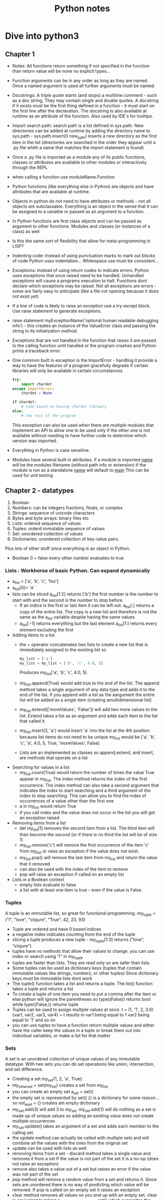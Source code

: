 #+TITLE: Python notes

* Dive into python3
** Chapter 1
+ Notes: All functions return something if not specified in the function than return value will be none
  no explicit types...
+ Function arguments can be in any order as long as they are named. Once a named argument is used all further arguments must be named.
+ Docstrings: A triple quote starts (and stops) a multiline comment - such as a doc string, They may contain single and double quotes. A docstring if it exists must be the first thing defined in a function - it must start on the first line after the declaration. The docstring is also available at runtime as an attribute of the function.  Also used by IDE's for tooltips.
+ Import search path: search path is a list defined in sys.path. New directories can be added at runtime by adding the directory name to sys.path - sys.path.insert(0 new_path) inserts a new directory as the first item in the list (directories are searched in the order they appear until a .py file whith a name that matches the import statement is found)
+ Once a .py file is imported as a module any of its public functions, classes or attributes are available to other modules or interactively through the REPL
+ when calling a function use moduleName.Function
+ Python functions (like everything else in Python) are objects and have attributes that are available at runtime.
+ Objects in python do not need to have attributes or methods - not all objects are subclassable. Everything is an object in the sense that it can be assigned to a variable or passed as an argument to a function.
+ In Python functions are first class objects and can be passed  as argument to other functions. Modules and classes (or instances of a class) as well
+ Is this the same sort of flexibility that allow for meta-programming in LISP?
+ Indenting code: Instead of using punctuation marks to mark out blocks of code Python uses indentation... Whitespace use must be consistent...
+ Exceptions: Instead of using return codes to indicate errors. Python uses exceptions that once raised need to be handled. Unhandled exceptions will cause a programs execution to halt. Functions dont declare which exceptions may be raised. Not all exceptions are errors - some are fairly easy to anticipate (like a file not opening because it does not exist yet)
+ If a line of code is likely to raise an exception use a try-except block. Use raise statement to generate exceptions.
+ raise statement myExceptionName('optional human readable debugging info') - this creates an instance of the ValueError class and passing the string to its initialization method.
+ Exceptions that are not handled in the function that raises it are passed to the calling function until handled or the program crashes and Python prints a traceback error.
+ One common built in exception is the ImportError - handling it provide a way to have the features of a program gracefully degrade if certain libraries will only be available in certain circumstances.
  #+BEGIN_SRC python
    try:
        import chardet
    except ImportError:
        chardet = None

    if chardet:
        # code based on having chardet librqary
    else:
        # the rest of the program
  #+END_SRC
  This exception can also be used when there are multiple modules that implement an API to allow one to be used only if the other one is not available without needing to have further code to determine which version was imported.
+ Everything in Python is case sensitive.
+ Modules have several built in attributes. if a module is imported __name__ will be the modules filename (without path info or extension) if the module is run as a standalone __name__ will default to __main__ This can be used for unit testing

** Chapter 2 - datatypes
1. Boolean
2. Numbers: can be integers fractions, floats, or complex
3. Strings: sequence of unicode characters
4. Bytes and byte arrays: binary files etc
5. Lists: ordered sequence of values
6. Tuples: orderd immutable sequence of values
7. Set: unordered collection of values
8. Dictionaries: unordered collection of key-value pairs.
Plus lots of other stuff since everything is an object in Python.
+ Boolean 0 = false every other number evaluates to true
*** Lists : Workhorse of basic Python. Can expand dynamically
   - a_list = ['a', 'b', 'c', 'foo']
   - a_list[0]= 'a'
   - lists can be sliced a_list[1:2] returns ['b'] the first number is the number to start with and the second is the number to stop before.
     - If an indice is the first or last item it can be left out: a_list[:] returns a copy of the entire list. The copy is a new list and therefore is not the same as the a_list variable despite having the same values
     - a_list[:-1] returns everything but the last element a_list[1:] returns every element excluding the first
   - Adding items to a list
     - the + operator concatenates two lists to create a new list that is immediately assigned to the existing list so
       #+BEGIN_SRC python
       my_list = ['a']
       my_list = my_list + ['b', 'c', 4.0, 5]
       #+END_SRC
       Produces my_list['a', 'b', 'c', 4.0, 5]
     - my_list.append(True) would add true to the end of the list. The append method takes a single argument of any data type and adds it to the end of the list. If you append with a list as the aargument the entire list will be added as a single item (creating amultidimensional list)
     - my_list.extend(['moreValues', 'False']) will add two more values to the list. Extend takes a list as an argument and adds each item to the list that called it.
     - my_list.insert(3, 'a') would insert 'a' into the list at the 4th position because list items do not need to be unique my_list would be ['a', 'b', 'c', 'a', 4.0, 5, True, 'moreValues', False]
     - Lists are an implemented as classes so append,extend, and insert, are methods that operate on a list
   - Searching for values in a list
     - my_list.count(True) would return the number of times the value True appear in my_list. The index method returns the index of the first occurrence. The index method can also take a second argument that indicates the index to start searching and a third argument of the index to stop searching. This can allow you to find the index of occurrences of a value other than the first one
     - a in my_list would return True
     - if you call index and the value does not occur in the list you will get an exception raised
   - Removing items from a list
     - del my_list[1] removes the second item from a list. The third item will then become the second (or if there is no third the list will be of size 1)
     - my_list.remove('c') will remove the first occurrence of the item 'c' from my_list or raise an exception if the value does not exist.
     - my_list.pop() will remove the last item from my_list and return the value that it removed
     - can also be used with the index of the item to remove
     - pop will raise an exception if called on an empty list
   - Lists in a Boolean context
     - empty lists evaluate to false
     - a list with at least one item is true - even if the value is False.
*** Tuples
A tuple is an immutable list, so great for functional programming. my_tuple = ("I", "love", "clojure", "True", 42, 23, 93)
+ Tuple are ordered and have 0 based indices
+ a negative index indicates counting from the end of the tuple
+ slicing a tuple produces a new tuple - my_tuple[1:3] returns ("love", "clojure")
+ tuples have no methods that allow their values to change. you can use index or search using "I" in my_tuple
+ tuples are faster than lists. They are read only so are safer than lists.
+ Some tuples can be used as dictionary keys (tuples that contain immutable values like strings, numbers, or other tuples) Since dictionary keys must be immutable lists dont work
+ The tuple() function takes a list and returns a tuple. The list() function takes a tuple and returns a list
+ To create a tuple of one item you need to put a comma after the item or else python will ignore the parentheses so type((False)) returns bool while type((False,)) returns tuple
+ Tuples can be used to assign multiple values at once. t = (1, '1', 2, 3.0)
  (var1, var2, var3, var4) = t results in var1 being equal to 1 var2 being equal to '1' and so on
+ you can use tuples to have a function return multiple values and either have the caller keep the values in a tuple or break them out into individual variables, or make a list for that matter

*** Sets
A set is an unordered collection of unique values of any immutable datatype. With two sets you can do set operations like union, intersection, and set difference.
+ Creating a set my_set{1, 2, 'a', True}
+ my_other_set = set(my_list) creates a set from my_list
+ you can create an empty set a_set = set()
+ the empty set is represented by set() {} is a dictionary for some reason... so not_a_set = {} creates am empty dictionary
+ my_set.add(3) will add 3 to my_set. my_set.add(1) will do nothing as a set is made up of unique values so adding an existing value does not create multiple occurrences
+ my_set.update() takes an argument of a set and adds each member to the calling set.
+ the update method can actually be called with multiple sets and will combine all the values with the ones from the original set
+ update can be used with lists as well
+ removing items from a set - discard method takes a single value and removes it from a set If the value is not part of the set it is a no-op (does not raise an exception)
+ remove also takes a value out of a set but raises an error if the value was not part of the set
+ pop method will remove a random value from a set and returns it. Since sets are unordered there is no way of predicting which value will be removed. If pop is called on an empty set it raises an exception
+ clear method removes all values so you end up with an empty set. clear is equivalent to taking a_set_with_some_values = set() which overwrites the previous values with an empty set
+ someValue in a_set return true if the value is in the set
+ a_set.union(b_set) returns a set with the values from both sets.(either set)
+ a_set.intersection(b_set) returns a set of the common values that are in both sets
+ a_set.difference(b_set) returns a  new set with elements that are members of a that are not in b
+ a_set.symmetric_difference(b_set) returns a new set that contain elements that were in exactly one of the sets.
+ a_set.issubset(b_set) returns true is all elements in a are also in b
+ b_set.issuperset(a_set) reverse of above
+ boolean value of an empty set is False, other sets (ones with at least one element) are True. Value of the elements does not matter.... so a set that contains the string False and nothing else will evaluate to true.
*** Dictionaries
- Unordered
- key value pairs.
- when a key is added it must also have a value
- optimized for using the key to find the value, but not good at finding the key when you know the value.
- Acts like a hash in Perl 5
**** Creating a dictionary
+ my_dict = {'server': 'db.diveintopython3.org', 'database': 'mysql'}
+ you can't look up keys from the value.
+ no predefined size limit you can add new key-value pairs and you can modify the value of an existing ey
+ you can't have duplicate keys
+ dictionaries are unordered
+ keys are case sensitive so User != user
+ Dictionaries values can be any datatype including other dictionaries.
+ dictionary keys are more restrictied they can be strings integers and a few other types. You can mix and match key types
+ len() gives you the number of keys in a dictionary
**** In a boolean context
+ empty dictionary is false
+ all others are true
*** None
None is a special constant - not the same as False
+ Comparing to anything other than None will return False
+ has its own datatype NoneType
+ You can assign None to any variable but you can not create other NoneType objects. All variables with the value of None are equal to each other
+ In a boolean context None is false and not None is true

** Chapter 3 Comprehensions
*** Detour - Working with Files and directories
Python comes with os module that contains functions for working with the filesystem, environment and processes. Python tries to have a unified API across all supported operating systems so that programs can


**** Working with Filenames and Directory names
os.path contains functions for manipulating file and directory names
- os.path.join will construct a pathname from one or more partial pathnames
- python will work out if you need forward or backslashes...
- os.path.expanduser() will expand ~ into the current users home directory Even on windows! It will not put a trailing slash on the path but the join() function will do that automatically when joining the filename to the path
- os.path.split(pathname) will take a path and return a tuple with the path and the filename. You can use multivariable assignment to assign the two parts of the filename to variables contained in a tuple.
- you can also use is.splitext that takes a filename and returns a tuple of the name and the extension.

**** listing directories
- the Python standard library also has a glob module to make it easier to get the filenames you need from a directory. use import glob to start using globs.

**** Getting File Metadata
Stuff like creation date, last modified, size.... Python uses the same API for every OS. You can access metadata without opening the file using myVar = os.stat('myFilename')  The os.stat() function returns an object with the different metadata.
+ To access the modification time use myVar.st_mime to get the time since Epoch. To convert this into a more convenient format use import time from the Python standard library. The time module contain functions to convert time formats as well as format time stamps into strings and for dealing with timezones. To convert from seconds since Epoch use time.localtime(myVar.st_mime) This will return a structure that tells you year month day hour minute second....
+ myVar
** Chapter 4 Strings

*** Other Common String Methods 4.5
Besides formatting there are a number of other methods for strings.
+ You can use triple quotation marks for multi-line strings
+ the splitlines() method takes a multi-line string and returns a list of strings. The carriage return at the end of each line is not included.
+ lower() method converts the entire string to lowercase
+ upper() yep
+ count() takes a string and returns the number of occurrences in the calling string.
+ example:
  #+BEGIN_SRC python
query = 'user=pilgrim&database=master&password=PapayaWhip'
a_list = query.

#+END_SRC
* Other Sources
** [[[[https://www.youtube.com/watch?v=qbLc5a9jdXo]]][Rest API]]
Commonly APIs use JSON - key value pairs much like an object it JS(where it
came from) or a dictionary in python. REST is representational state
transfer - requests over the web that are responded to with JSON. Allows back
end and front end to communicate. API provides better security so that front
end JS is not directly accessing the database. The API allows for the same
API to be used by different front ends. Modular approach allows changes to
the back end to be made without causing problems for the front end as long as
the back end maintains the same endpoints. By making only certain endpoints
public you can allow the public to consume certain services without exposing
the entire system to the public.
+ Different methods of requesting data from the server
- GET is used to retrieve data
- POST is used to write data to the server
- DELETE to delete stuff
- PUT used to update data? overlaps with POST
accronym CRUD (create, )

* Corey Schafer
** Unit testing
+
** Python oop
+
* [[https://youtu.be/JeznW_7DlB0][Tech with Tim OOP for beginners ]]
Tutorial that gets into more advanced elements of Python
+
* Data structures and Algorithms in Python
** Chapter 1
+ an alias can be created by assigning a second identifier to an object. Because identifiers behave like pointers if a change is made through one identifier than it will be apparent when using the other alias. If one of the names is assigned to another value using an assignment statement it will break the alias and the identifier will point to the new object. So temp = 98.6, other = 98.6 temp = temp +1, temp now = 99.6 but other = 98.6
**** the bool class
+ methods that return information about an object without changing it state ar known as accessors. Methods that do change the state of an object are known as mutators or update methods
+ creating a new instance of a class is instatiation. This can be done by calling a constructor method. Many built in classes have support for a literal for for designating a new instance temp = 9.8 creates a float. 9.8 is a literal form. A function or method can return an instance of a class
+ Python supports both traditional function calls myfunc(my, param) as well methods called through dot notation
*** 1.2.3 Python's Built in Classes

|-----------+-------------------------------------+-----------|
| Class     | Description                         | Immutable |
|-----------+-------------------------------------+-----------|
| bool      | Boolean Value                       | Yes       |
| int       | integer                             | Yes       |
| float     | floating point                      | yes       |
| list      | ordered list                        | no        |
| tuple     | immutable ordered list              | Yes       |
| str       | list of characters                  | yes       |
| set       | unordered grouping of unique values | no        |
| frozenset | immutable form of set               | yes       |
| dict      | associative mapping                 | no        |

+ bool - usually created in literal form.
+ int and float

* Python for Everybody - I can at least get credit for doing this
+ Assignments and badges from webpage. Coursera course!
+ Is based on how to think like a computer scientist but with a focus on data analysis rather than more general programming. I can probably combine this with dive into Python to get a decent intro course. Will also need scripting stuff for the devops....
** Chapter 1
+ Computers are good at tasks that people are not - like crunching data, repeating simple steps identically etc. Computers are extremely literal, programming requires being precise to avoid syntax errors. Luckily things like LSP exist to warn me when there is a problem.
+ Hardware architecture: I know this stuff already
+ Python as a language: Designed to be easy to read, very popular.

** Chapter 2
+ constants - variables that don't change. 
+ You can't use reserved words.
+ listen to video lectures and do online exercises

** Chapter 3
+ Logical operators - and, or, not. Conditional execution: simplest is the if statement. Boolean expression after the if statement is called the condition. The if statement is ended with a colon (:) lines that are part of the statement are indented.
+ Nested conditions can get hard to read - using compound statements with logical operators like and or or...
+ Exceptions: unhandled exceptions will cause a script to halt...
+ conditional execution structure called try / except handles areas like user input that may need to deal with error causing or unexpected results.
+ the except block is only executed in case of an error

#+BEGIN_SRC python

inp = input('Enter Fahrenheit Temperature:')
try:
    fahr = float(inp)
    cel = (fahr - 32.0) * 5.0 / 9.0
    print(cel)
except:
    print('Please enter a number')
#+END_SRC

+ the interpreter jumps to the except block if an error is encountered while executing the try block. Called catching rather than handling the exception
+ Logical expressions are evaluated fri left to right. In expressions that use the and operator if the first statement evaluates to false the second statement is not checked. When evaluation of a compound statement is stopped before all component's are checked it is called short-circuiting the evaluation.
+ Short-circuiting can be used to create guardian patterns. By placing a statement that will evaluate to false for values that would cause issue (divide by 0) first in an and statement the evaluation that would cause an error is never done.
+ 3.9 Debugging: tracebacks provide information on the cause of the error including what the type of error and where it occurredi.
+ Notes from watching the lecture - I need to get better at paying attention to indentation. I still have issues when looking at python code blocks. Use 4 space indentation. I need to make sure that I have tabexpand set.
+ Multiway branching - elif checks the conditions in the order that they appear. If a true condition is reached the subsequent conditions will not be checked and python will exit the condition code block.

** Chapter 4 Functions
+ Python comes with a set of built in functions including max, min, len - all of which work on a set of values. The names of built in functions should be treated as keywords.
*** Conversion functions
+ int will try to turn a value into an integer or it will raise an error. If used on a float it will truncate the number and return the value that is before the decimal point.
*** Math functions
+ Python include a math module that can be imported (import math) the functions and variables in the module can be accessed through dot notation (math.log10(), math.pi)
*** Random Numbers
+ actual random numbers are hard to generate. random module produces pseudo-random numbers random.random() produces a pseudo-random number between >= 0.0 and < 1.0
+ random.randint(low high) produces an integer between low and high (inclusive)
+ random.choice selects an element from a sequence of values.
+ random also contains functions to generate values from common distributions
*** Adding function
+ function definitions start with def keyword
+ name can contain letters numbers and some punctuation marks. First character can not be a number.
+ First line is the header, followed by the body.Header ends with : the body is indented - convention is usually 4 spaces (Alphabet uses 2 space indentation)
+ Defining a function creates a variable of the same name of type function.
+ Functions need to be defined before they are called
*** Flow of execution
+ Execution always begins with the first statement of the progrsm and procedes from top to bottom. Function definitions create the function but statements inside the function are not executed until the function is called (that is why if a local var is defined with the same name as a global var inside a function, trying to call the variable before the local declaration does not go to the global definition but instead produces an error.)
*** Parameters and arguments
+ inside a function arguments are assigned to local values called parameters
  if in the function call an expression is used as an argument it is evaluated before the function is called and assigned to the parameter
+ void functions (that dont specify a return value) return the value of None of type NoneType
*** Notes from the videos
+ Advantages of functions - store and reuse
+ new keyword def.
+ return without a parameter ends the function (like break ends a loop)
+


** Chapter 5 - Iteration
*** While statement
+ the value of the variable used to determine if the loop is finished should be updated in the while block (or else the loop will never exit) The variable that is changed each time the loop runs is called the iteration variable. A infinite loop with a break statement that is executed when some condition is reached in the middle of the loop (user input for instance)
+ continue statement skips to the next iteration without finishing the body of the loop
*** For loops
+ used when there is a list of items to iterate over or other defined number of iterations to run.
+ called a definite loop instead of an indefinite loop like the while statement
*** Loop patterns
+ Counting and summing
  #+BEGIN_SRC python
    count = 0
    for itevar in [3, 41, 12, 9, 74, 15]:
        count = count + 1
    print('Count: ', count)
   #+END_SRC
   This prints out a count of the number of items in the list. Note that in a for loop the iteration variable does not need to be used in the loop body
*** Notes from video lectures
+ for loop is a definite loop - the number of iterations is known before the loop starts.
**** Solving problems with loops
+ for things in data - look for or do something to each item in data. Do something with the results
+ compare and update a variable for each item in data (largest_so_far)
+ like moving a window across the array and writing something down at each stop
+ updating a counter for each item in the data - wouldnt this be the same as taking the size of an array or something?
+ keeping a total by adding each value to a variable with both a count and a total you have the average
+ filtering in a loop. having a conditional that triggers if the value for an item in the data being iterated over meets some criteria. Also can use a boolean that is changed if some value is found/condition met (or use a function to return the triggered state)
+ None type. None is a constant, can be used to indicate that a variable has not had a value assigned to it yet.
+ is (or is not) operator can be used to see if a variable is set to None. Sort of like the == checks for type an value, stronger, use with booleans and None to avoid confusion

** Chapter 6 - Strings 
+ Individual characters from a string can be accesed using bracket notation. Index starts at 0...
+ len(myString) returns the length of the string as an integer. Because the index starts at 0 the last character is myString[len(myString-1)] or use negative indices to count backwards from the end.
+ Going through each character in a string is called traversal
  #+BEGIN_SRC python
   index =0
   while index < len(fruit):
     letter = fruit[index]
     print(letter)
     index = index + 1
   #+END_SRC
   This prints out each letter in turn on its own line.

+ empty string is represented by '' and is length 0
+ You can't use someString[someIndex] on the left of an assignment operator to change the character at that location
+ ?Can strings be changed? I assumed that you needed to create a new string and then it could be assigned to the name of the old string.... 'str' obect does not support item assignment... strings are immutable 
*** String methods
+ comparison operator can be used to put words in alphabetical order. NOTE: All uppercase letters come before the lowercase letters. To compare words without error it is usual to convert them into a common format - often all lowercase before performing the comparison. 
+ Strings are objects and therefore have methods that are built into the object and are available to each instance
+ Python function dir lists available methods for an object. Type function shows the type of an object
+ methods are called by appending the method name to the object using dot notation. This is called invoking the method 
+ The in operator is a boolean operator that takes two strings and return True if the first appear as a substring in the second.
+ Python dir function lists the methods available for an object
+ type function shows the type of an object
+ help gets simple documentation on a method.
+ python.org is a more complete source of documentation.
+ the find method finds the index of a substring in a string. Can also use a second argument to indicate where the search should start.
+ strip method removes white space characters such as space tab and newline.
+ myString.startswith('someString') returns True if myString starts with someString
+ line.lower().startswith('h') will return True if the string line starts with h or H
*** Parsing Strings
Finding and copying a portion of a string
+ to find the domain portion of an e-mail in a string - step 1 find the @ sign. Step 2 find the first space after the @ sign. Step 3 copy the string from 1 further than the @ to one before the space.
+ Documentation for the find method Finding and copying a portion of a string
  + to find the domain portion of an e-mail in a string - step 1 find the @ sign. Step 2 find the first space after the @ sign. Step 3 copy the string from 1 further than the @ to one before the space.+ Documentation for the find method https://docs.python.org/library/stdtypes.html#string-methods
*** Format operator
+ the format operator % lets you use variables in the construction of strings. When % is applied to integers it is the mod operator but when the first operand is a string the % is the format operator.
+ The first operand is the format string which contains format sequences that specify how the second operand is formatted. The output is a formatted string - the format sequence %d means that the second operand should be formatted as an integer (the d stands for decimal) '%d' % my_int produces a string of the integer in my int
+ To format a sentence you can include the format sequence in a string.
  #+BEGIN_SRC python
  my_int = 42
  print('I have spotted %d camels.' % camels)
  #+END_SRC
+ If there are multiple format sequences in a string the second argument needs to be a tuple. Each format sequence is matched with an element in order. The number and type of the elements in the tuple must match the format sequence. %g is use to format floats and %s is used to format strings
  #+BEGIN_SRC python
  print('In %d year I have spotted %g %s.' % (3, 0.1, 'camels'))
  #+END_SRC
+ more info https://docs.python.org/library/stdtypes.html#printf-style-string-formatting
*** Debugging
+ When designing a program it is important to think of all the things that could go wrong and what possible inputs the user will try to use to crash the program.
+ When using an if statement to check what the first character is it is important to deal with blank lines. if userInput[0] == 'something' will produce an error if userInput is empty. One way is to use useInput.startswith('something') which will return False if the string i empty.
+ Gaurdian patterns - if the first part of a statement with an and operator is False the second part is never evaluated. This can be used to prevent errors
  #+BEGIN_SRC python
  if len(line) > 0 and line[0] == '#':
  #+END_SRC
  will not produce errors from line[0] trying to evaluate an empty string because the python interpreter will stop evaluating the compound statement when len(line) > 0 evaluates to false
*** Notes from video lecture
Strings have indexes just like arrays lists, tuples. Indexes can be calculated values. If you try to index past the size of a string you get an error (some methods handle this better than others). Last element is len(someString) - 1.
+ Looping through strings - used to look for or count something. Can write the loop to count based on the result of the length method. Using a for loop is the preferred approach, unless you need the index(iteration variable) for something else.
  #+BEGIN_SRC python
  for letter in string:
      print(letter)
  #+END_SRC
  will print out the letters in string just like
  #+BEGIN_SRC python
  index = 0
  while index < len(string):
      letter = string[index]
      print(letter)
      index = index + 1
  #+END_SRC
+ you can do all the iteration stuff like looking for a value or counting the number of occurrences or find the largest or smallest value
+ the in operator - the iteration variable (letter) iterates through the sequence. The block of code is executed once for each value in the sequence. The iteration variable moves through all the values in the sequence.
+ the in expression is also a logical expression that returns True or False and can be used in an if statement.
  #+BEGIN_SRC python
  fruit = 'banana'
  'n' in fruit
  # will return True
  'm' in fruit
  # will return False
  #+END_SRC
**** String functions
Strings have a bunch of built in functions that I should probably study
Many of these functions return an altered string. Because strings are immutable the content of the strings is not changed
**** Video part 2 slicing strings
+ If you omit either of the end point from a string slice it will assume you
mean either the beginning or the end of the string. 
 
** Chapter 7 Files
*** Notes From video
+ Text files can be thought of as a sequence of lines. 
+ To open a file we use:  handle = open(filename, mode) - filename is a
string, mode will be r to read from the file or w to write to the file
+ If the file does not exist you get an error. 
+ newline character represented by \n this is considered one character (like
all of the escape codes.
+ It is also possible to read the content of a file one character at a time but this is a less common approach than reading the file line by line.
+ When reading from a file the line will include whitespace and the newline character
+ To itterate through a file by line use a for loop.
  afile = open('myfile.txt')
  count = o
  for somevar in afile:
      count = count + 1
  print('the line count is:' count)
+ It is possible, though not necessarily a good idea, to read an entire file into a string - newline characters and all.
  fhand = open('smallfile.txt')
  bigstring = fhand.read()
+ Searching through a file. In this case we are searching through an mbox file for all the lines that begin with From: (indicating the beginning of a new e-mail) ?how efficient is this?
  fhand = open('mbox-short.txt')
  for line in fhand:
      if line.startswith('From:') :
        print(line)
+ this will print out blank lines between each line as the print statement will append a newline to the line from the file that already ends with a newline
+ As these extra newlines and extra whitespace is a common problem we can use strip() and rstrip() that removes whitespace from the end of the string.
+ A slightly different way to structure the same thing
  #+BEGIN_SRC python
#!/ur/bin python3

fhand = open('mbox-short.txt')
for line in fhand:
    line = line.rstrip()
    if not line.startswith('From:') :
        continue
    print(line)

#+END_SRC
This way of writing it works if you want to do one or two things or simply skip some lines and then will have a big block of code acting on the lines that match your criteria...
+ Using in to select lines - We can look for a substring anywhere in a line using in. This example will print out all of the lines that contain a gmail address.
   #+BEGIN_SRC python
#!/ur/bin python3

fhand = open('mbox-short.txt')
for line in fhand:
    line = line.rstrip()
    if not '@gmail.com' in line :
        continue
    print(line)

#+END_SRC
+ the open() function takes a string as a parameter. You can get the string to use as the target filename from input or another file. As this will cause an error if the file does not exist in the working directory or the permissions on the file do not allow for the operation we are trying it is best to use some form of gatekeeping to prevent the program from ending with a traceback.

+ One simple way is to use a try and except block.

+ quit() ends a program without an error code

+ This basic pattern of opening a file and reading lines, removing whitespace, will be in almost every program.
*** 7.1 Persistence
+ When we open a file with myfilevar = open('afilename') open return a file handle object that allows us to perform file operations
+ if the file does not exist the operation will fail with a traceback
+ A text file can be considered a series of lines with the end of each line indicated by a newline character (\n in python) \n
+ to load an entire file into memory using the fhandle.read() function. Actually the read function can be used to return a specified number of bytes, the default of - return the whole file. Also it apparently can't be run on the same file handle twice.
+ using the find method to find lines
  #+BEGIN_SRC python
#!/ur/bin python3

fhand = open('mbox-short.txt')
for line in fhand:
    line = line.rstrip()
    if line.find('@gmail.com') == -1: continue
    print(line)

#+END_SRC

*** Writing files
+ fout = open('filename.txt', 'w')
+ if the file already exists opening it with the w option will overwrite the file....
+ might be a good idea to put checks in before opening a file this way to make sure that the file does not already exist.
+ fout.write(astring) will write astring to the file opened with fout and will return the number of characters written.
+ You can cal write again and it will append to the end of the text already writen (it is opening the file in write mode that deletes the previous file)
+ We need to make sure to manage the end of line and insert newline characters where appropriate. The write method does not automatically end the string it is writing to the file with a newline ?DOES IT INSERT A SPACE?
+ To make sure that all changes are written to disk we need to explicitly close the file with fout.close(). It is probably a good idea to do the same with files opened for reading, though since Python will do so when the program ends it is sometimes ommited.
+ If there is an issue with whitespace we can use the repr(badstring) function to see what is going on. It will print out a string with things like tabs and newline represented by escape sequences so we can see what is going on with the non printing characters.
+ Some OSs use characters other than \n for newline. I am fairly sure M$ use \r....
+ May need to convert or have some sort of a function to clean up the format if I am moving between OSs

** Chapter 8 - Lists
*** Notes from Video Part 1
+ Data structures are an important part of making an algorithm work. A
datastructure is  a collection of values. Different datastructures provide
different ways that the values are related and different built in ways to
perform operations on the values.
+ Lists can contain values of different types.
+ Lists can contain other lists.
+ for loops (definite loops) are used with lists
+ To access the elements of a list we use the index of the value starting
from 0
+ lists are mutable - unlike strings and tuples you can change the value
contained at a particular index. This can make lists more flexible but also
slower than some other data types
+ list.len() will return the number of items contained in a list
+ the range(x) returns a list starting from 0 with x number of items. This is 
often used in conjunction with len() to construct loops. For instance if you
have a list of names you want to send greetings to -
#+BEGIN_SRC python

for i in range(len(friends)) :
    friend = friends[i]
	greet(friend)
#+END_SRC
+ this use of range and length lets you keep track of the index as you
iterate through the loop and use the value for whatever you need. An example
is in the script to retry a call to a system resource that waits between
calls for a time dependent on how many times it has already tried. 
*** Notes from video part 2
+ Concatinating lists using + . Using the plus operator we can create a new
list that consists of the values of a list appended to the values of a second
list. listc = lista + listb
+ Slicing: list[x:y] x is the first element to include, y is the first
element to exclude. If you omit either number it will use either start from
the first element or include the last element.
+ list methods: there are a whole bunch of list related methods. It is
probably worth spending time reading up on the documentation as none of the
courses spend enough time on this
  - append: mylist.append(x) will add the value of x to the end of the list
  - creating an empty list: stuff = list() , this calls on the constructor
  class, it is also possible to use [  ]
  -  Python provides two operators that let you check if items are in a list.
  The in operator returns true if the value before the in is an element of
  the list so 9 in numbers would return true if the number 9 was an element
  of the list numbers. Also has a not in operator that returns true if the
  value before the not in is not in the list
  - Lists are in order and can be sorted with the sort method. It will try to
  arrange the items in the list in some sort of order. Lists are mutable so
  this will change the order of the items in place
  - There are various built in functions for lists like len, max, min, and
  sum These can be combined in various ways to do many of the tasks that I
  would usually need to write a function to do in another language. Some of
  these are not built into lists but rather take lists as an argument (so
  function notation rather than dot notation like the methods for the string
  class)
  - In some cases using a list rather than a loop to average a bunch of
  numbers is faster, but it takes more memory and may not scale well.
*** Notes from Video Part 3
+ Strings and lists. Often used in conjunction. Use similar notation.
+ The split function (myString.split()) and returns a list of strings. (Can also be used with a delimiter to work with CSV files. Defaults to whitespace to split if you do not specify a delimiter
+ Once you have split a string into a list you can easily traverse each word with a loop. Can also be one with the find method and using : to slice but that is harder for most people
+ when splitting by a character other than empty spaces the split function is not as clever - if there are 3 semicolons in a row it will create 3 empty items in the list while 3 blank spaces would be treated as a single space.
+ when extracting data from a text file you may need to use multiple splits one after another.
*** Lists Files and Guardian Patterns
+ when you encounter a bug it can be difficult to tell exactly what was going on that caused the problem. By inserting a print statement right before the line where the error occurred to indicate the values of key variables it can be easier to see what caused the issue
+ A guardian pattern keeps code that might cause issues from being executed. For instance if you are reading through a file checking each line for a word making sure that blank lines that trying to check the content of would cause an index out of bounds error (because a blank line has no words to check).
+ Guardian patterns can be used in a compound statement
  if len(wds) < 3 or wds[0] != 'From' :
      continue
  the order is important as the guardian pattern needs to short circuit the part of the evaluation that could cause an error.

*** A list is a sequence -
+ Several ways to create new lists - simplest is to enclose an element(s) in square brackets.
+ elements of a list do not need to be of the same type.
+ objects like lists can be elements of a list - this is how to create a multidimensional/nested list
+ to create an empty list []
+ a list can be assigned to a variable even = [0,2,4,6,8]
+ lists are mutable, you can access a list element by its index (position starting from 0)
+ integer expressions can be used as indecencies
+ attempting to access an element that does not exist is an IndexError
+ negative values count back from the end of the list
+ the in operator works on lists

*** Traversing a list

+ Most commonly done with a for loop for somevar in mylist: if you only need to read the elements of the list.
+ If you intend to do things with the elements you will need to use:

  for i in range(len(mylist)):
      mylist[i] = somethingelse

+ the range function returns a list from 0 to n-1 where in this case we are using len(mylist) as n

+ a for loop over an empty list never executes the code in the body

+ a nested list counts as a single element no matter how many elements it has (it is a single object)
*** List operations
+ The + operator concatenates lists
+ The * operator repeats a list the given number of times
+ The slice operator works on lists like it does on strings
*** List Methods
+ append adds a new element to the end of the list
+ extend takes a list as an argument and appends all of the elements
+ sort arranges the elements of a list from low to high *I need to look up how this handles different datatypes*
+ Most list methods are void - because lists are mutable they modify the list n place and return None. So t = t.sort() will give you t = [None]
*** Deleting elements
+ if you know the index of the item you can use pop. Pop modifies the list and returns the list element being removed. If used with no argument it will remove the last element.
+ del removes an item and does not return anything del mylist[someindex]
+ If you know the element you want to remove but not the index you can use myList.remove(element) the remove method returns None
+ the del method works with slicing so del myList[2:4] would remove the 3rd and 4th element of myList
*** Lists and Functions 8.8
built in functions that can be used on lists:
+ len(myList) returns the number of elements
+ max(myList) returns the largest element (look into how this function handles mixed types)
+ min(myList) returns the smallest element
+ sum(myList) returns the sum of the elements (look into how this handles non-numeric and mixed types) *answer* only works on numeric types. The other functions will work on other types that can be compared.
+ sum and len can be combined to get the average of a list. Using this method to calculate the average of a list of numbers should be more efficient than running the calculations inside a loop.
*** Lists and Strings 8.9
In Python a list of characters is not a string (dive into Python3 section on character encoding covers this in some detail) [[*Chapter 4 Strings]]
+ To convert from a string to a list of characters myList = list(myString) because list is the name of a built in function it should not be used as a variable; also l (lower case L) looks like a 1 (one) it is not a good idea to use them in situations where they might be confused
+ to break a string into words use the split method. This allows you to use the index of the list of individual words to access a perticular word. myString.split(delimiter) will split based on the character passed to the method as delimiter
+ join takes a list of strings and concatenates the elements. Join is a string method so it is invoked on the delimiter with a list of strings passed to it as an argument: delimiter = ' '; delimiter.join(myListofStrings) You can pass an empty string "" to join the string with no seperating character
*** Parsing Lines 8.10
Often when reading a line from a file or other source of data we will want to extract some element from the line. Usually we want to split the string so we can iterate over the elements of the string.  \
#+BEGIN_SRC python
fhand = open('mbox-short.txt')
for line in fhand:
    line = line.rstrip()
    if not line.tartswith('From '):continue
    words = line.split()
    print(words[2])

#+END_SRC

*** Objects and Value 8.11
If two variables have the same value we can use the is operator: a is b, this will return True if the variables both point to the same object and False if they just happen to have the same value. If you assign to variables the same string they will refer to the same object (strings are immutable, so while you can change one variable to point to some other value it is not possible to modify the string the variable points to) if you assign to variables to lists with the same set of values Python will create 2 lists that are equivalent but not identical.
*** Aliasing 8.12
The association between a variable and an object is a reference. If you want two variables to refer to the same list you can use a = [1, 2, 3, 4] and b = a. In this case because the list has more than one reference we say that the object is aliased. In this case because both a and b refer to the same object any changes to a will also change b. /Aliasing mutable object is an error prone way of writing code/ With string and other immutable objects (like tuples) aliasing is not a problem.
*** List Arguments 8.13
When a list is passed to a function the function gets a reference to the list and can make changes to the list (scope issue) Both the parameter in the function and the variable in the calling block will point to the same object. A variable used in the function - even if it has the same name as the parameter - will not be the same though. So if you have a function
#+BEGIN_SRC python
def bad_delete(t):
    t = t[1:]
#+END_SRC
will not change the value of t or the list it refers to outside of bad_delete as the slice operator return a new list that the new variable t points to. Using t.pop(0) should alter the list t refers to outside of the function. A better option than that would be to write a function that returns a new list.
Because of this it is important to be aware of how operators and methods deal with lists. Some of them return a new list while others make changes to the list. As an example the append method modifies a list(and returns None) but the + operator creates a new list. *See the notes I made on list methods in the dive into python3 section*
*** Debugging 8.14
Mutable objects can create strange behaviors when used without understanding how they might change at runtime.  \
**** Common Pitfalls
1. Most list methods modify the argument and return None. This behavior is opposite of the way similar methods work on strings and tuples. So if you try something like myString = myString.sort() you will end up with myString == None
2. Because there are several different ways to do common list operations it is best to learn them one at a time to avoid accidentally combining the syntax of two of them in ways that don't cause runtime errors but produce odd results.
3. remember that methods like sort modify the list so if you plan on using the original list for anything it is best to make a copy. It is important to do so in a way that does not simply create an aliase so originalList = myList[:] You can also try and stick to functions that return new lists like sorted instead of sort...
4. When reading from a file there is the possibility of unexpected input that can cause runtime errors. It is good practice to revisit the guardian pattern section when reading a file and try and make sure that the program can handle edge cases. In some cases a solution that will work well on properly formatted input is too simple to handle common situations. A common issue is when looking for a word in a line to split the string into a list of words. If the line is empty trying to iterate over an empty list will result in an index out of range error.


** Chapter 9 - Dictionaries
Otherwise known as a hash table. Items consist of unordered key:value pairs. You can find a value from a key easily but can't search for a key base on its value (you can reverse a dictionary using comprehensions though)
+ If you try to access an item with a key that is not in the dictionary you will get an exception.
+ len(myDict) wll return the number of key value pairs.
+ The in operator returns True if something is a *key* in the dictionary so myKey in myDict will let you know if myKey is in fact a keys
+ To see if something is a value in a dictionary you need to use vals = list(myDict.values()) and then use in on vals. The list function turns the result of the values method into a list that can then be checked for the value.
+ *The in operator uses a linear search on lists. As the list grows in length the search time goes up in proportion. For dictionaries Python uses a hash table so the search is in constant time.*
*** Dictionary as a set of Counter 9.1
There are several different ways we could count the occurrences of each letter in a string: You could create a value for each letter and then use chained conditional statement to increment each counter. You could create a list with an element for each letter and increment the value of the element for each occurrence. Or you could just use a dictionary. \
Some of the advantages of using a dictionary include only needing to create entries for the items being counted that exist as well as being able to search for an item using the hash rather than using a linear search through a list...
+ Dictionaries have the get(key, default) that returns the value of a key if it exists or default if it does not. *This is a Python idiom and is very common*
+ Looping and dictionaries: if you traverse a dictionary with a for statement you will traverse the *keys*
  If you want to order the contents of a dictionary you can make a list of the keys in the dictionary using the keys method. Sort the resulting list, and then loop through the list looking up each value based on the key extracted in order from the list of keys.
+ Advanced text Parsing: The basic implementation of a word count can't handle real prose as the split function uses whitespace leaving in punctuation marks attached to some words and our comparison does not take into account capitalization.
  - The translate method can be used on a string to delete specified characters.
  - python has a list of punctuation in string.punctuation in the string library
  - to remove the extra whitespace line.rstrip()
*** Debugging large datasets
+ Try scaling down the size you are testing - modify the program so that it is only running on the first 10 (or whatever number you want) lines of the file/elements. Once you have handled any errors you can increase the size
+ Check summaries and types - You can print out information like the size of a dictionary or list. The total sum of a list (if you have something to compare it to) You can also print out the type of a variable to make sure that it will not cause errors
+ Write self-checks - you can work in some basic sanity checks. For instance if you are calculating an average also print the high and low number to make sure that the average is between them. Also try comparing the results of different computations to make sure the results are consistent.
+ Format the output to make it easy to spot errors.
Spending a bit of time writing out test code can make the process of writing the production code easier.
*** Dictionaries lecture I, II 
Very powerful data structure. Unlike a list items are not ordered. Key-Value pairs. Known as associative Arrays in Perl/PHP, Properties or HashMaps in Java, and Property Bag in C#/.Net 
+ Dictionary Literals: use {} and contain a list of key:value pairs - myDict = {'name' : 9 , 'someOtherValue' : 10, 'soOn' : 'blah'}
+ example: count occurrences of a value. You can use a dictionary to add values as a key if the value is new or add to a count that is saved as the value for each key. One frustration is that you will need to run a check to see if the key already exists in the dictionary (use the in operator) as referencing a key that is not in the dictionary will throw an exception ?(why is this a problem? I would think that this is the behavior I would want from a datastructure rather than simply adding a key to the dictionary if I try to access a key that does not exist yet)
+ get method for dictionaries. The process of checking to see if a key is in a dictionary and if it is not add it with some default value is a common operation. The get method allows this to happen in one statement so instead of

 #+BEGIN_SRC python
  if name in counts:
      x = counts[name]
   else :
      x = 0
      #+END_SRC
  you can use
  =x = counts.get(name, 0)=
 it lets you avoid a traceback if name is not a key in counts.
#+BEGIN_SRC python
counts = dict()
names = ['csev', 'cwen', 'csev', 'xqian', 'cwen']
for name in names
    counts[name] = counts.get(name, 0) + 1
printcounts)
 #+END_SRC

*** Video Lecture Dictionaries III and Counting word frequency using a dictionary lecture
+ Counting Words in Text: The general pattern to count the words in a line of text is to split the line into words and then loop through the words and use a dictionary to track the occurrences of each word
  #+BEGIN_SRC python
  counts = dict()
  print('Enter a line of text')
  line = input('')

  words = line.split()

  print('Words:', words)

  print('Counting...')
  for word in words:
      counts[word] = counts.get(word, 0) + 1
  print('Counts', counts)
  #+END_SRC

+ Definite loops and dictionaries: Despite dictionaries not having an order to their elements we can write a for loop that goes through all of the keys and looks up the corresponding values
 counts = {a bunch of keys: with a bunch of values}
 for key in counts:
     print{key, counts[key]}

**** Dictionary methods
+ Retrieving lists of keys and values:
  - list(myDict) will return a list containing the keys from the dictionary
  - myDict.keys() will also return a list containing the keys
  - myDict.values() returns a list containing the values from the dictionary
  - myDict.items() returns a list of tuples each of which contains a key and the corresponding value.
\NOTE:\ If you use the keys() an values() methods right next to each other they will create lists in the same order. While the order is unpredictable it will not change between adjacent statements
+ Two iteration variables: When looping through a dictionary we need a variable for the key and a variable for the value
  #+BEGIN_SRC
for aaa,bbb in myDict.items():
    print(aaa, bbb)

#+END_SRC

This is a feature that is unique to Python...
+ Most common word in a file
  #+BEGIN_SRC python
name = input('Enter file:')
handle = open(name)

counts = dict()
for line in handle:
    words = line.split()
    for word in words:
        count[word] = counts.get(word, 0) + 1

bigcount = None
bigword = None
for word,count in counts.items():
    if bigcount is None or count > bigcount:
        bigword = word
        bigcount = count

print(bigword, bigcount)

#+END_SRC
*** Word Counting demonstration
IT is a good idea to put print and other tests in code as you write it so that you can find bugs as you write the code rather than trying to go back and figure out which part of a larger program is failing.

** Chapter 10 Tuples
*** Tuples Lecture Notes I, II
Tuples are like lists but are immutable like strings. They are indexed starting at 0. Instead of using [] when assigning values to a tuple you only need a comma separated list of values (if only one element append a comma so that python does not create a string), but it is common to  use () to indicate a tuple - though you still use [] when referencing an index. Of the methods and functions used with lists count and index can be used with tuples. Because tuples are immutable they can be used as keys for dictionaries. \
Tuples are more efficient than lists and if you only need to retrieve data a tuple is a faster and uses less memory. Tuples work well for temporary variables that will only be used briefly. Lists on the other hand are more often used when building up a datastructure.
+ Tuples can be used on the left-hand side of an assignment statement. (x,y) = (4, 'fred') you can return tuple from a function.
+ Tuples are comparable - The comparison goes through the items in order comparing each value to the corresponding value in the tuple being compared until Python finds an element that differs. This also works with < and > comparing index 0 and if they are equal comparing each subsequent element until one is larger or smaller. The rest of the values are not compared so (0, 1, 10000) is < (0, 2, 3). *How are comparisons between differing datatypes handled?*
**** Sorting lists of tuples
This can be used to get a sorted version of dictionary values.
sorted(myDict(items()))
this produces a sorted list of tuples sorted by the key.
+ to sort by values we need to create our own data structure. In this case we are creating a list of tuples sorted by value. To do this we can use a for loop that appends to a new list tupples with the value first and then the key. We can then sort the new list and have the contents of the dictionary sorted by value.
#+BEGIN_SRC python
myDict = {'a':10, 'b':1, 'c':22}
tmp = list()
for k, v in myDict.items()
    tmp.append( (v, k) )
# This writes tuples that consist of the value followed by the key from the dictionary to the list tmp
print(tmp)
# this will print out the value followed by the key in no perticular order
tmp = sorted(tmp, reverse=True)
print(tmp)
# This will sort tmp by value in decending order
#+END_SRC

+ To print out the 10 most common words from a file:
#+BEGIN_SRC python
fhand = open('romeo.txt')
counts = dict()
for line in fhand:
    words = line.split()
    for word in words:
        counts[word] = counts.get(word, 0 ) + 1 

lst = list()
for key, val in counts.items():
    newtup = (val, key)
    lst.append(newtup)

lst = sorted(lst, reverse=True)

for val, key in lst[:10] :
    print(key, val)
#+END_SRC
+ short version to sort a dictionary  by value 
print( sorted( [ (v,k) for k,v in myDict.items()]))
this use lambdas and list comprehensions \  
the statement inside of the square brackets creates a list dynamically without assigning it to a variable. 
*** Sorting dictionary by values with tuples lecture notes
tmp = list()
for k,y in dictionary.items() :
    newtup = (v,k)
    tmp.append(newtup)

tmp = sorted(tmp)

*** Tuples chapter notes
Because tuples are immutable they can be used as kkey values in dictionaries. They are also comparable so they can be sorted and hashable. 
+ a tuple is a comma-seperated list of values. It is common to enclose tuples in parentheses to make the code more readable. 
+ To create a single element tuple you need to include a following comma so 
=myTuple = ('a',)=
withou the comma python would evaluate ('a') as a string
+ An empty tuple can alo be created with the tuple() function: =myTuple = tuple()=
+ If the argument of the tuple function is a sequence (string, list, or tuple)the tuple will contain the elements of the sequence =myTuple = tuple('string')creates mytuple with elements ('s', 't', 'r', 'i', 'n', 'g')
+ best not to use tuple as a variable name as it is the name of the constructor function. 
+ Some list operators also work with tuples. Tuple elements can be refered to using [] The slice operator works to select a range of elements. 
+ While you can't change the value of an element of a tuple you can replace one tuple with another one. Like a string...
+ When comparing collections python tarts by comparing the first element from each sequence. Only if they are equal does python check the next element (much like putting words in alphabetical order) This also applies to the sort function 
+ Pattern for working with sequences *DSU*
- Decorate a sequence by building a list of tuples with one or more sort keys preceding the elements from the sequence 
- Sort the list of tuples using Python's built in sort
- Undecorate by extracting the sorted elements of the sequence

As an example to sort a lit of word from longet to shortest.
#+BEGIN_SRC python 
txt = 'but soft what light in yonder window breaks'
words = txt.split()
t = list()
for word in words:
    t.append(len(word), word)

t.sort(reverse=True)

res = list()
for length, word in t:
    res.append(word)
#+END_SRC

**** Tupple assignment
In Python you can have a tuple on the left side of an assignment statement. This allows you to assign more than one variable at a time when the left side is a sequence. In these cases it is standard to ommit the () so if myList has 3 elements =x, y, z = myList= will assign myList[0] to x, myList[1] to y.... This can be also used to swap the value of two variables do we can do =a,b = b, a=
+ In this case the left side is a tuple of variables while the right side of the assignment is a tuple of expressions
+ the number of varuables on the left side if the assignment must match the number of values on the right
+ The right side of the assignment can be any type of sequence - list, string, or tuple. so if =addr = 'some@email.com' \  uname,domain = addr.split('@')= will split an email address into the username and domain. 
**** Dictionaries and tuples
Dictionaries have a method called items that returns a list of tupples. Each tuple is a key value pair. The elements are in no order when placed in the list but can be sorted by traversing the list and comparing the tuples. If we want to sort by the value rather than the key we will need to reverse the sequence by writing to a new list of tuples with the values and the key reversed. The new list can then be sorted. 

+ To traverse the eys and values of a dictionary in a single loop 
for key, val in list(myDict.items()):
    print(val, key)
  
This loop has two iteration variables because items() returns a list of two item tuples. For each iteration of the loop both key and val are iterated (/aren't they a tuple in and of themselves because of how they are assigned?/) 

**** Tuples as keys in dictionaries 
If we want to use a composit key in a dictionary we need to use tuple rather than lists. Because a dictionary is a hash map we need to use the hashable tuple rather than the mutable list. \  
An example of a case where we would use a composit key is in a telephone directory where we want the number (the value) associated with the firstname/lastname pair. so if we have variables first, last, and number we can assign them to a dictionary with =directory[last,first] = number= \  
To traverse this directory with a tuple assignment
for last, first in directory:
    print(first, last, directory[last,first])

**** sequences
Most of the teqniques in this chapter can be aplied to other compound structures besides lists of tuples - they work with tuples of tuples, lists of lists and tuples of lists? apparently... Instead of handling each case individualy we will look at sequences of sequences in general.  
+ Strings have several limitations, they are immutable and can only contain characters. If you will need to change individual characters a list of characters may be the better option.
+ Tuples have some advantages over lists
- Tuples can be easier to create than a list: for example in return statements. 
- In cases where you need an immutable type such as dictionary keys
- When passing a sequence to a function tuples reduce unexpected behaviors due to aliasing 
- While tuples don't have methods like sort and revere the functions sorted and reversed can be used on any sequence to return a new sequence with the order altered. 

Compound datastructures can cause error if the programmer looses track of the shape of the structure 

** Regular expressions
[[file:~/Dropbox/notes/python-regex.md::REGEX from python for everybody][<Notes for this chapter in REGEX for Python notes>]]

** Chapter 12 Networked Programs
*** Notes from text
    You can communicate with a wide range of servers using sockets. As sockets is handling the low level connection, you just need to make sure that you send and recieve code according to the protocol the server is using. 

**** HTTP 
     Python has built in support for common networking protocols called sockets. Interface is much like the one for files, but is 2-way. 
     Protocols tell the software who is supposed to talk when, and describes the format used on the wire. 
**** Reading binary files
     Since this is the most common protocol there is a library to make implementing HTTP easier.
     + HTTP uses byte objects instead of strings, use encode() and decode() to convert.
     + you can use b'' to specify a variable be stored as a byte object instead of encode()
     + To recieve data (like an image) we can store it in a string while the program is running, Then remove the HTTP header and save the data in a file.
    + flow control and buffering can be messed with when working at this low level.
    
    Rather than manually send and recieve data through sockets we can use urllib. You only need to specify the url and can treat it like reading any other file as urllib handles retrieving it. 
    To retrieve and decode a file
    #+BEGIN_SRC python
    import urllib.request 

    fhand = urllib.request.urlopen('http://data.pr4e.org/romeo.txt')
    for line in fhand:
        print(line.decode.strip())
    #+END_SRC
    You don't need to worry about the HTTP headers as urllib removes them automagically.
**** Parsing HTML and scraping the web
+ simple way to find what you are looking for in a bunch of HTML files is with REGEX
+ unfortunately many webpages are poorly coded so using a html parsing library like BeautifulSoup yields better results.
+ multiple libraries available for the task,
*** Video Lecture Part 1, 2
**** How networking works - This will start at the transport layer
We will assume the lower levels are working and we have a socket connection to the networked resource we are trying to communicate with. A TCP port number, by convention, matches the type of service we are trying to connect to. Python ha built in support for TCP sockets. =import socket= to use in your script. You then need to create a sockket object with =mysock = socket.socket(socket.AF_INET, socket.SOCK_STREAM)= and then associate it with a connection =mysick.connect( ('data.py4e.org', 80) )= This creates a stream socket rather than a block socket.

At this point we have a connection so we move on to the application layer. The *Application Protocol* outlines how the communication procedes. Possible protocols include HTTP (the one we will mostly be looking at), mail, gopher (yea right), ftp (also not common these days) When you click on a link the browser makes a connection to port 80 on the server specified by the URL and sends a GET request. The server responds with the document requested. A get request needs to be formated as GET http://some.host.com HTTP/1.0

**** Lets write a browser \  

     #+BEGIN_SRC python 
         import socket 

         mysock = socket.socket(socket.AF_INET, socket.SOCK_STREAM)
         mysock.connect(('data.pr4e.org', 80))
         cmd = 'GET http://data.pr4e.org/romeo.txt HTTP/1.0\n\n'.encode()
         mysock.senc(cmd)

         while TRUE:
             data = mysock.recv(512)
             if (len(data) < 1):
                 break
             print(data.decode())
         mysock.close()
     #+END_SRC
     
The mysock.connect may throw an exception if there is a problem with network connectivity. The GET request contains a blank line due to the protocol requiring it. We then create a receive connection that stays open until we get a response of length 0 indicating the transmission is over. In the response there will be a blank line between the header portion of the response and the data. The data.decode will work on 'plain text' but if the url we request points to a binary file we would need to put it in a file and open it

**** Worked Sample code 
/example in code 3 folder/
This seems like a copy of the material in video 3

**** Video lecture 4 Characters and strings 

Character encoding is more complex than ASCI. UNICODE is a lot more complex but UTF-8 abstracts most of that away. UTF-32 is huge, UTF-16 is used on some countries, but UTF-8 is dynamicaly sized and is compatible with ASCI. UTF-8 can represent UTF-32 is needed. In Python 2 unicode and string were different but in Python 3 strings are Unicode and bytes are the outlier.
When we are receiving data from outside sources strings may be in byte format so we need to be ready for non-UTF string. That is why we use decode on the information received over a socket. In some situations we may need to encode what we are sending out in some format other than the default...
In the code block above we used the encode() method on the string containing the GET command, the default encoding is UTF-8 though we could give the encode method arguments that specify other encoding types. When we receive data back we need to use the decode method to turn the external byte array (UTF-8) data into a Python string before printing.

**** Video 5 urllib

Because of how common working with http servers has become Python3 has a library to make tasks like retrieving a html document even easier.
#+BEGIN_SRC python

import urllib.request, urllib.parse, urllib.error

fhand = urllib.request.urlopen('http://data.pr4e.org/romeo.txt')
for line in fhand:
    print(line.decode().strip())
#+END_SRC

 This code retrieves the html document into an object that acts like a file handle. We can then loop through the object and read out each line and decode it. The default behavior of urlopen is to strip out the headers, though we can keep them if necessary.

 To do a word count on a html document on a server

 #+BEGIN_SRC python

 import urllib.request, urllib.parse, urllib.error

 fhand = urllib.request.urlopen('http://data.pr4e.org/remeo.txt')

 counts = dict()
 for line in fhand:
     words = line.decode().split()
     for word in words:
         counts[word] = counts.get(word, 0) + 1
 print(counts)
 #+END_SRC

l

**** Video 6 HTML parsing
What do you do with webpages once you have retrieved them.
+ Webscraping - when a program pretends to be a browser and retrieves web pages, extracts information, and then looks at more web pages
+ spidering - when your program follows the links on the pages you scrape to find the next pages to scrape.

Why scrape?
+ Data collection, what pages are linked together?
+ Retrieve your own data without needing an export tooltips
+ Monitor a site for new information
+ creating a search engine

Some web pages don't like being scraped and will try and block you (or shut down accounts if you have one) Often html is creative in ways that make using regex to parse them difficult. The BeautifulSoup library from www.crummy.com handles parsing html for you.
As this library is an important one I will have more notes on it in a dedicated file.
**** Worked example BeautifulSoup

*** exercises
**** Explore HTTP Request Response
reminds me of a how to CTF Challenge
**** Scraping soup

** Chapter 13 Using Web services
*** Video Web Services Part 1
HTTP became popular so it has become a way for applications to exchange data. The machine readable formats we will cover are xml and JSON (not covered TOML, YAML) The 'wire format' provides a way for programs that may use different internal representations for data to have an agreed upon format. The data is serialized into the wire format for transmission and then de-serialized on the other end.
+ JSON is probably the more popular, it is simpler than xml
+ XML is used as a document format by some programs.
*** Video Web Services 2 - XML
eXtensible Markup Language Probably caught on because it looked a bit like HTML and people thought <> looked neat
+ Start tag <someTag>
+ end tag </someTag>
+ Attribute <tag myAttr="urpy"/>
+ self closing tag </someTag>
XML is fairly unforgiving when it comes to syntax.
+ XML tends to ignore whitespace, line breaks are ignored, indentation is for humans.
+ The structure of nodes is important, parent and child tags will matter when parsing the document
+ XML can be understood as a tree, one root tag with branching child tags with their own children and siblings.
+ content of tags is modeled as child of the tag it is contained in.
+ attributes are also children of the tag they are attached to and therefore siblings of the textual data in the tag they modify.
+ you can have multiple attribute for a tag but only one text node per tag.
XML can also be parsed by tracking out the path from one node to the root of the document.
*** Worked example XML
+ Element tree will raise exceptions if there is a problem with the XML.
+ So try except /I must accept/
*** Web Services 3: XML Schema
+ Describes the legal format of XML documents.
+ Validates XML between two applications.
+ XML Schema Contract is in a format of XML.
+ Many XML Schema languages
+ We are looking at the W3C Schema spec (also called .XSD for the file-type)
So I think what is going on here is the schema outlines the types of tags, if the element is required, type of data, proper formatting for date and time(yyyy-mm-ddTGMT) and the other information a XML validation program needs to check the XML document.
+ To work with XML in Python we are using xml.etree.ElementTree
*** Web Services 4: JSON & Discovering JSON
+ More common than XML these days.
+ datastructure mimics the way languages like JS and Python represent data
+ JSON is not a standard, defined by the guy who wrote JS the good parts (I should read that book)
+ uses {} to enclose key:value pairs
+ Python works with JSON as nested lists and dictionaries instead of as a complex object as XML is represented.
+ JSON is very similar to other ways data has been exchanged by different software
+ was published by the inventor so he could claim it wa a standard and use it at his day job
*** Web Services 5 SOA, JISC e-Framework
Service Oriented approach
+ Designing software around networked services. One program does not do everything, instead it provides an interface to access other software
+ Often grows organically out of needs of the moment
+ SOA provides a service layer between systems.
+ Avoids extra effort in trying to get micro-services to talk to each other
+ data as a service, probably using REST API
*** Web Services 6 GeoJSON, Web Service 7 Twitter, Worked Examples
+ write software that consumes data provided by an API
+ start by reading the documentation that explains the URL and the encoding rules for the request.
+ trial and error and practice is the only way to learn how to do this stuff
+ Google offers less of their geolocation stuff for free, I should use my credits while they are still good.
+ In a url + is space and % is ,
+
*** Notes from book

**** 13.2 Parsing XML
  simple program to parse XML and extract some data elements 
     #+BEGIN_SRC python
import xml.etree.ElementTree as ET

data = '''
<person>
  <name>Chuck</name>
  <phone type="intl">
    +1 734 303 4456
  </phone>
  <email hide="yes" />
</person>'''

tree = ET.fromstring(data)
print('Name:', tree.find('name').text)
print('Attr:', tree.find('email').get('hide'))
     #+END_SRC

+ fromstring convert the string representation of XML into a tree of XML elements. Once the XML is in tree format we can use a series of methods to extract the data we are looking for.
+ find searches the XML tree and retrieves the elements that match the specified tag. 

  A XML parser like ElementTree has the advantage of allowing us to ignore the complexity of proper XML syntax. In more complex situations this can be very important. /I would not like to need to write a regex to extract data/ 

**** 13.3 Looping Through Nodes 
     When XML has multiple nodes we need a loop to process all of them. The following code loops through all of the user nodes
     #+BEGIN_SRC python
import xml.etree.ElementTree as ET

input = '''
<stuff>
  <users>
    <user x="2">
      <id>001</id>
      <name>Chuck</name>
    </user>
    <user x="7">
      <id>00</id>
      <name>Brent</name>
    </user>
  </users>
</stuff>'''

stuff = ET.fromstring(input)

lst = stuff.findall('users/user')
print('User count:', len(lst))

for item in lst:
    print('Name', item.find('name').text)
    print('Id', item.find('id').text)
    print('Attribute', item.get('x'))

    #+END_SRC

+ findall retrieves a Python list of subtrees that represent the user structure in the XML tree 
+ it is necessary to include all parent level elements in the findall statement except for the top level element or Python will not find any nodes. The following would not find any users 
    #+BEGIN_SRC python
lst = stuff.findall('user')
print('User count:', len(lst))
     #+END_SRC

**** 13.4 JSON 
     Since JSON is based on JS and JS was influenced by Python there are similarities between the JSOn format and Python lists and dictionaries. 
+ Unlike XML in JSON we don't have attributes, just a series of key value pairs. 
+ Instead of a top level element the tart of a JSON object is marked by {}
+ Used for data exchange between programs as it maps well to the basic data structures 
+ JSON can be contructed by nesting dictionaries and lists.
+ JSON contains fewer details than XML so we need more knowledge in advance about the structure of the data we are getting.

#+BEGIN_SRC python
import json 

data = '''
[
  { "id" : "001",
    "x" : "2",
    "name" : "Chuck"
  } ,
  { "id" : "009",
    "x" : "7",
    "name" : "Brent"
  }
]'''

info = json.loads(data)
print('User count:', len(info))

for item in info:
    print('Name', item['name'])

print('Id', item['id'])
print('Attribute', item['x'])

#+END_SRC
+ Because json.load() returns a Python list we can simply access it like any list of dictionaries 

**** 13.6 API 
     Using HTTP we can send data between applications and we can represent data on the wire using XML or JSON /these days JSON/ To define the services available to other applications and how to acces them we define an API. 
+ When the functionality of a program includes access to services provided by other programs we use *Service-oriented architecture* (SOA) 
+ SOA has many advantages including that we only maintain one copy of the data and that the owner of the data maintains control. One disadvantage is that performace can suffer multiple bottlenecks.
+ It is common to require the use of an API key to make use of a service that is exposed to the web. In some cases even OAuth. For these cases there are a range of libraries available 

**** 13.9 Google geocoding web service 




** Chapter 14 Object Oriented Python
*** Video 1 Python Objects
+ Focus of the class is not OOP so this chapter is a terminology only chapter.
+ Objects provide a way of abstracting away details that beginners like me don't need to know to use the libraries/objects. Basic collection types are objects /actually anything that has methods/

definitions:
- Class: A template
- Method or Message: a defined capability of a class
- Field/attribute: A bit of data in a class
- Object/Instance: An instance of a class

*** Video 2
+ Class is a reserved keyword
**** A Sample Class
#+BEGIN_SRC python
class PartyAnimal:
    x = 0

    def party(self):
        self.x = self.x + 1
        print("So far".self.x)

an = PartyAnimal()

an.party()
an.party()
an.party()

#+END_SRC
+ Methods are like functions but are part of a method and are not valid outside of the method
+ self is an alias of the instance of the class that is automatically passed to the methods of the class when the instance of the object calls the method. /Basically you are telling the method that it is to act on the instance that called it/
+ Before you use a class you need to construct an instance of it.
+ the dir() function lists an objects methods telling you what its capabilities are.
+ y = 'Hello there' actually creates an object of type string and then assigns the string to the new object.
+ since you can use type() and dir() on classes that you create it is a good idea to write doc strings.

*** Video 3, 4
+ Objects are created, used, and discarded
+ Objects have blocks of code called constructors and detructors that do exactly what they sound like they should do. You almost never run into destructors in Python though, it does its own garbage collection.
#+BEGIN_SRC python
class PartyAnimal:
    x = 0
    name = ""
        def __init__(self, name):
            self.name = name
            print('This is the constructor')

        def party(self):
            self.x = self.x + 1
            print('I am a normal method and have been called ', self.x)

        def __del__(self):
            print('I am the destructor, I am a dunder method')

    class FootballFan(PartyAnimal):
        point = 0
        def touchdown(self):
            self.points = self.points + 7
            self.party()
            print(self.points, 'points', self.party, 'drinks')

    s = PartyAnimal('Butthead')
    s.party()

    j = FootballFan('Beavis')
    j.party()
    j.touchdown()
#+END_SRC

+ We can extend or subclass an existing class. The new class inherits from the existing or parent class.
+ The subclass will have the methods and attributes of the parentclass as well as any new ones you add.
+ Because FootballFan is a subclass of PartyAnimal when we create j (Beavis) it will use the PartyAnimal constructor. j has all the methods and variables as s
+ /Everything in Python is an object so OOP is inherent in the way Python works/

*** Reading
Once a code base reaches a certain size various methodologies like OOP become important to both organize the codebase and provide a mental model for the programmers trying to work with the code.

** Chapter 15 Databases
Focus will be on SQLite as it is built in to Python.
+ SQLite is designed to be embedded into other applications to store and retrieve data.
+ https://github.com/sqlitebrowser/sqlitebrowser/wiki
+ A database has a more defined structure than the basic Python structures like dictionaries and lists.
+ When creating a table in a SQL database we need to define in advance the name and datatype of the column. This predefined structure allows the database software to optimize the data storage and retrieval process beyond what more general structures can.
+ to create a database file and a table named Tracks with two columns:

    #+BEGIN_SRC python
    import sqlite3

    conn = sqlite3.connect('music.sqlite')
    cur = conn.cursor()

    cur.execute('DROP TABLE IF EXISTS Tracks')
    cur.execute('CREATE TABLE Tracks (title TEXT, plays INTEGER)')

    conn.close()
  #+END_SRC
+ the cursor is like a file handle.
+ once the cursor object is created we can use the execute() method to make changes to the contents of the database
+ Once the database and table are set up we can insert data
+ commit() does the actual write operation. /I am guessing that execute writes the commands to the cursor object and commit() applies the data in the structure to the database/
#+begin_src python
import sqlite3

